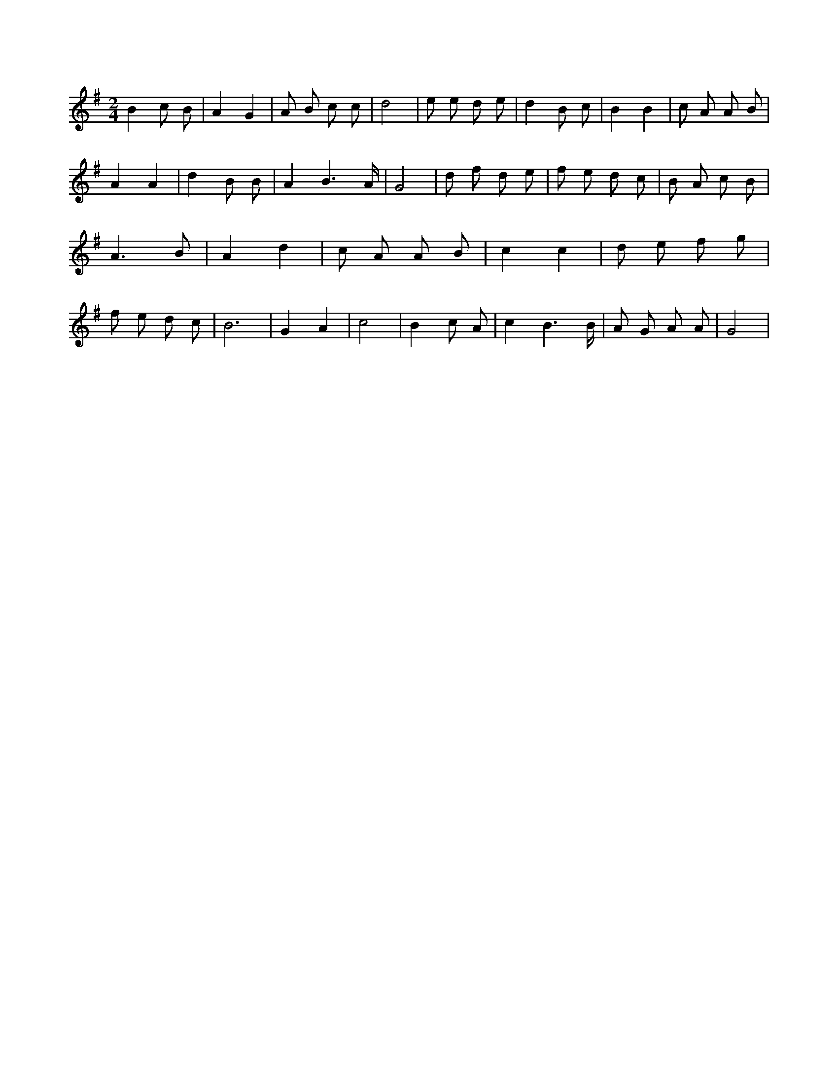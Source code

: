 X:73
L:1/8
M:2/4
K:Gclef
B2 c B | A2 G2 | A B c c | d4 | e e d e | d2 B c | B2 B2 | c A A B | A2 A2 | d2 B B | A2 B3 /2 A/2 | G4 | d f d e | f e d c | B A c B | A3 B | A2 d2 | c A A B | c2 c2 | d e f g | f e d c | B6 | G2 A2 | c4 | B2 c A | c2 B3 /2 B/2 | A G A A | G4 |
